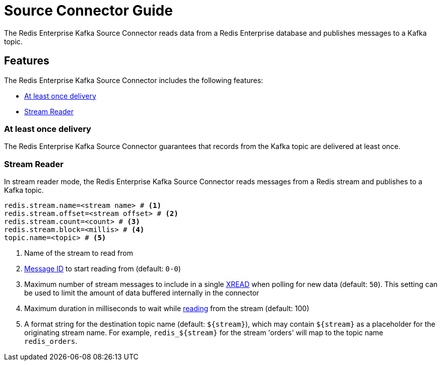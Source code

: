 = Source Connector Guide
:name: Redis Enterprise Kafka Source Connector

The {name} reads data from a Redis Enterprise database and publishes messages to a Kafka topic.

== Features

The {name} includes the following features:

* <<at-least-once-delivery,At least once delivery>>
* <<stream-reader,Stream Reader>>

[[at-least-once-delivery]]
=== At least once delivery
The {name} guarantees that records from the Kafka topic are delivered at least once.

[[stream-reader]]
=== Stream Reader
In stream reader mode, the {name} reads messages from a Redis stream and publishes to a Kafka topic.

[source,properties]
----
redis.stream.name=<stream name> # <1>
redis.stream.offset=<stream offset> # <2>
redis.stream.count=<count> # <3>
redis.stream.block=<millis> # <4>
topic.name=<topic> # <5>
----

<1> Name of the stream to read from
<2> https://redis.io/commands/xread#incomplete-ids[Message ID] to start reading from (default: `0-0`)
<3> Maximum number of stream messages to include in a single https://redis.io/commands/xread[XREAD] when polling for new data (default: `50`). This setting can be used to limit the amount of data buffered internally in the connector
<4> Maximum duration in milliseconds to wait while https://redis.io/commands/xread[reading] from the stream (default: 100)
<5> A format string for the destination topic name (default: `${stream}`), which may contain `${stream}` as a placeholder for the originating stream name. For example, `redis_${stream}` for the stream 'orders' will map to the topic name `redis_orders`.
